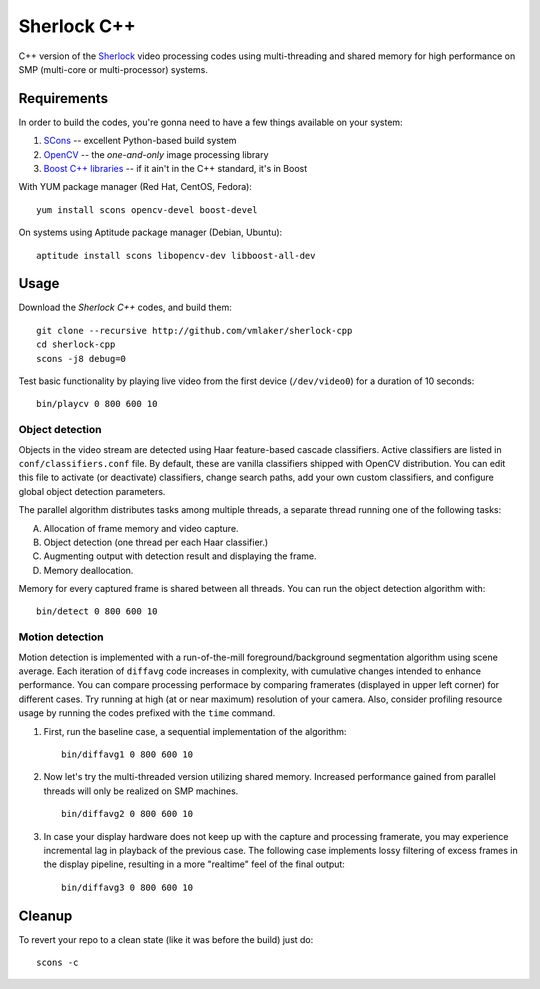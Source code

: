 Sherlock C++
============

C++ version of the `Sherlock <http://github.com/vmlaker/sherlock>`_
video processing codes using multi-threading and shared memory
for high performance on SMP (multi-core or multi-processor) systems.

Requirements
------------

In order to build the codes, you're gonna need
to have a few things available on your system:

1. `SCons <http://www.scons.org>`_ -- excellent Python-based build system
2. `OpenCV <http://www.opencv.org>`_ -- the *one-and-only* image processing library
3. `Boost C++ libraries <http://www.boost.org>`_ -- if it ain't in the C++ standard, it's in Boost

With YUM package manager (Red Hat, CentOS, Fedora):
::
   
   yum install scons opencv-devel boost-devel

On systems using Aptitude package manager (Debian, Ubuntu):
::

   aptitude install scons libopencv-dev libboost-all-dev

Usage
-----

Download the *Sherlock C++* codes, and build them:
::

   git clone --recursive http://github.com/vmlaker/sherlock-cpp
   cd sherlock-cpp
   scons -j8 debug=0

Test basic functionality by playing live video from
the first device (``/dev/video0``) for a duration of 10 seconds:
::

   bin/playcv 0 800 600 10

Object detection
................

Objects in the video stream are detected using Haar feature-based 
cascade classifiers. Active classifiers are listed in
``conf/classifiers.conf`` file. By default, these are 
vanilla classifiers shipped with OpenCV distribution.
You can edit this file to activate (or deactivate) classifiers,
change search paths, add your own custom classifiers,
and configure global object detection parameters.

The parallel algorithm distributes tasks among multiple
threads, a separate thread running one of the following tasks:

A) Allocation of frame memory and video capture.
B) Object detection (one thread per each Haar classifier.)
C) Augmenting output with detection result and displaying the frame.   
D) Memory deallocation.

Memory for every captured frame is shared between all threads.
You can run the object detection algorithm with:
::
   
   bin/detect 0 800 600 10

Motion detection
................

Motion detection is implemented with a run-of-the-mill
foreground/background segmentation algorithm using scene average.
Each iteration of ``diffavg`` code increases in complexity, 
with cumulative changes intended to enhance performance. 
You can compare processing performace by comparing framerates 
(displayed in upper left corner) for different cases.
Try running at high (at or near maximum) resolution of your camera. 
Also, consider profiling resource usage by running the codes
prefixed with the ``time`` command.

1. First, run the baseline case, a sequential implementation
   of the algorithm:
   ::

      bin/diffavg1 0 800 600 10

2. Now let's try the multi-threaded version utilizing shared memory.
   Increased performance gained from parallel threads
   will only be realized on SMP machines.
   ::

      bin/diffavg2 0 800 600 10

3. In case your display hardware does not keep up with the capture
   and processing framerate, you may experience incremental lag
   in playback of the previous case. The following case implements
   lossy filtering of excess frames in the display pipeline, resulting in
   a more "realtime" feel of the final output:
   ::

      bin/diffavg3 0 800 600 10

Cleanup
-------

To revert your repo to a clean state 
(like it was before the build) just do:
::

   scons -c
